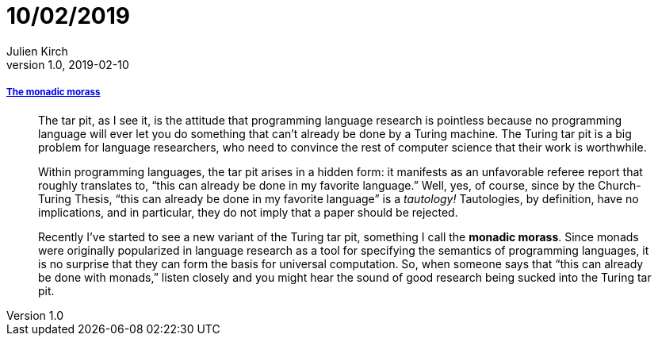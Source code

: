 = 10/02/2019
Julien Kirch
v1.0, 2019-02-10
:article_lang: en

===== link:http://trevorjim.com/the-monadic-morass/[The monadic morass]

[quote]
____
The tar pit, as I see it, is the attitude that programming language research is pointless because no programming language will ever let you do something that can’t already be done by a Turing machine. The Turing tar pit is a big problem for language researchers, who need to convince the rest of computer science that their work is worthwhile.

Within programming languages, the tar pit arises in a hidden form: it manifests as an unfavorable referee report that roughly translates to, “this can already be done in my favorite language.” Well, yes, of course, since by the Church-Turing Thesis, “this can already be done in my favorite language” is a _tautology!_ Tautologies, by definition, have no implications, and in particular, they do not imply that a paper should be rejected.

Recently I’ve started to see a new variant of the Turing tar pit, something I call the *monadic morass*. Since monads were originally popularized in language research as a tool for specifying the semantics of programming languages, it is no surprise that they can form the basis for universal computation. So, when someone says that “this can already be done with monads,” listen closely and you might hear the sound of good research being sucked into the Turing tar pit.
____
